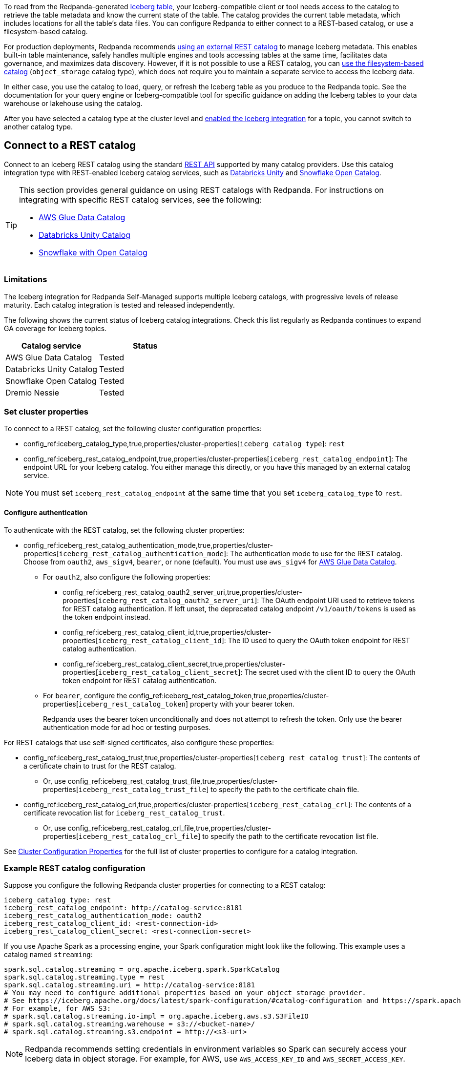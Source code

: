 ifdef::env-cloud[:about-iceberg-doc: manage:iceberg/about-iceberg-topics.adoc]
ifndef::env-cloud[:about-iceberg-doc: manage:iceberg/topic-iceberg-integration.adoc]

To read from the Redpanda-generated xref:{about-iceberg-doc}[Iceberg table], your Iceberg-compatible client or tool needs access to the catalog to retrieve the table metadata and know the current state of the table. The catalog provides the current table metadata, which includes locations for all the table's data files. You can configure Redpanda to either connect to a REST-based catalog, or use a filesystem-based catalog. 

For production deployments, Redpanda recommends <<rest,using an external REST catalog>> to manage Iceberg metadata. This enables built-in table maintenance, safely handles multiple engines and tools accessing tables at the same time, facilitates data governance, and maximizes data discovery. However, if it is not possible to use a REST catalog, you can <<object-storage,use the filesystem-based catalog>> (`object_storage` catalog type), which does not require you to maintain a separate service to access the Iceberg data. 

In either case, you use the catalog to load, query, or refresh the Iceberg table as you produce to the Redpanda topic. See the documentation for your query engine or Iceberg-compatible tool for specific guidance on adding the Iceberg tables to your data warehouse or lakehouse using the catalog. 

After you have selected a catalog type at the cluster level and xref:{about-iceberg-doc}#enable-iceberg-integration[enabled the Iceberg integration] for a topic, you cannot switch to another catalog type.

[[rest]]
== Connect to a REST catalog

Connect to an Iceberg REST catalog using the standard https://github.com/apache/iceberg/blob/main/open-api/rest-catalog-open-api.yaml[REST API^] supported by many catalog providers. Use this catalog integration type with REST-enabled Iceberg catalog services, such as https://docs.databricks.com/en/data-governance/unity-catalog/index.html[Databricks Unity^] and https://other-docs.snowflake.com/en/opencatalog/overview[Snowflake Open Catalog^].

[TIP]
====
This section provides general guidance on using REST catalogs with Redpanda. For instructions on integrating with specific REST catalog services, see the following:

* xref:manage:iceberg/iceberg-topics-aws-glue.adoc[AWS Glue Data Catalog]
* xref:manage:iceberg/iceberg-topics-databricks-unity.adoc[Databricks Unity Catalog]
* xref:manage:iceberg/redpanda-topics-iceberg-snowflake-catalog.adoc[Snowflake with Open Catalog]
====

ifdef::env-cloud[]
=== Prerequisites

For BYOVPC clusters, you must:

. Enable secrets management, which allows you to store and use secrets in your cluster's Iceberg catalog authentication properties. 
+
Secrets management is enabled by default for AWS if you follow the guide to xref:get-started:cluster-types/byoc/aws/vpc-byo-aws.adoc[creating a new BYOVPC cluster]. For GCP, follow the guides to enable secrets management for a xref:get-started:cluster-types/byoc/gcp/vpc-byo-gcp.adoc[new BYOVPC cluster] or an xref:get-started:cluster-types/byoc/gcp/enable-secrets-byovpc-gcp.adoc[existing BYOVPC cluster].
. Ensure that your network security settings allow egress traffic from the Redpanda network to the catalog service endpoints.

=== Limitations

The Iceberg integration for Redpanda Cloud supports multiple Iceberg catalogs across different cloud platforms, with progressive levels of release maturity. Each combination of cloud provider and catalog integration is tested and released independently.

The following matrix shows the current status of Iceberg integrations across different cloud providers and catalogs. Check this matrix regularly as Redpanda Cloud continues to expand GA coverage for Iceberg topics.

|===
| |AWS Glue Data Catalog |Databricks Unity Catalog |Snowflake Open Catalog |Dremio Nessie

|AWS |Beta |Beta |Beta |Beta
|Azure |N/A |Beta |Beta |Beta
|GCP |N/A |Beta |Beta |Beta
|===
endif::[]

ifndef::env-cloud[]
=== Limitations

The Iceberg integration for Redpanda Self-Managed supports multiple Iceberg catalogs, with progressive levels of release maturity. Each catalog integration is tested and released independently.

The following shows the current status of Iceberg catalog integrations. Check this list regularly as Redpanda continues to expand GA coverage for Iceberg topics.

|===
|Catalog service | Status

|AWS Glue Data Catalog |Tested
|Databricks Unity Catalog |Tested
|Snowflake Open Catalog |Tested
|Dremio Nessie |Tested

|===
endif::[]

=== Set cluster properties

To connect to a REST catalog, set the following cluster configuration properties:

* config_ref:iceberg_catalog_type,true,properties/cluster-properties[`iceberg_catalog_type`]: `rest`
* config_ref:iceberg_rest_catalog_endpoint,true,properties/cluster-properties[`iceberg_rest_catalog_endpoint`]: The endpoint URL for your Iceberg catalog. You either manage this directly, or you have this managed by an external catalog service.

NOTE: You must set `iceberg_rest_catalog_endpoint` at the same time that you set `iceberg_catalog_type` to `rest`.

==== Configure authentication

To authenticate with the REST catalog, set the following cluster properties:

* config_ref:iceberg_rest_catalog_authentication_mode,true,properties/cluster-properties[`iceberg_rest_catalog_authentication_mode`]: The authentication mode to use for the REST catalog. Choose from `oauth2`, `aws_sigv4`, `bearer`, or `none` (default). You must use `aws_sigv4` for xref:manage:iceberg/iceberg-topics-aws-glue.adoc[AWS Glue Data Catalog].
ifdef::env-cloud[]
+
Redpanda generally recommends using `oauth2` for REST catalogs.

endif::[]
** For `oauth2`, also configure the following properties:
+
--
* config_ref:iceberg_rest_catalog_oauth2_server_uri,true,properties/cluster-properties[`iceberg_rest_catalog_oauth2_server_uri`]: The OAuth endpoint URI used to retrieve tokens for REST catalog authentication. If left unset, the deprecated catalog endpoint `/v1/oauth/tokens` is used as the token endpoint instead. 
* config_ref:iceberg_rest_catalog_client_id,true,properties/cluster-properties[`iceberg_rest_catalog_client_id`]: The ID used to query the OAuth token endpoint for REST catalog authentication.
* config_ref:iceberg_rest_catalog_client_secret,true,properties/cluster-properties[`iceberg_rest_catalog_client_secret`]:  The secret used with the client ID to query the OAuth token endpoint for REST catalog authentication.
--
** For `bearer`, configure the config_ref:iceberg_rest_catalog_token,true,properties/cluster-properties[`iceberg_rest_catalog_token`] property with your bearer token.
+
Redpanda uses the bearer token unconditionally and does not attempt to refresh the token. Only use the bearer authentication mode for ad hoc or testing purposes.

For REST catalogs that use self-signed certificates, also configure these properties:

* config_ref:iceberg_rest_catalog_trust,true,properties/cluster-properties[`iceberg_rest_catalog_trust`]: The contents of a certificate chain to trust for the REST catalog. 
ifndef::env-cloud[]
** Or, use config_ref:iceberg_rest_catalog_trust_file,true,properties/cluster-properties[`iceberg_rest_catalog_trust_file`] to specify the path to the certificate chain file.
endif::[]
* config_ref:iceberg_rest_catalog_crl,true,properties/cluster-properties[`iceberg_rest_catalog_crl`]: The contents of a certificate revocation list for `iceberg_rest_catalog_trust`.
ifndef::env-cloud[]
** Or, use config_ref:iceberg_rest_catalog_crl_file,true,properties/cluster-properties[`iceberg_rest_catalog_crl_file`] to specify the path to the certificate revocation list file.
endif::[]

See xref:reference:properties/cluster-properties.adoc[Cluster Configuration Properties] for the full list of cluster properties to configure for a catalog integration.

ifdef::env-cloud[]
=== Store a secret for REST catalog authentication

To store a secret that you can reference in your catalog authentication cluster properties, you must create the secret using `rpk` or the Data Plane API. Secrets are stored in the secret management solution of your cloud provider. Redpanda retrieves the secrets at runtime. 

For more information, see xref:manage:rpk/intro-to-rpk.adoc[] and xref:manage:api/cloud-api-overview.adoc[].

If you need to configure any of the following properties, you must set their values using secrets:

* `iceberg_rest_catalog_client_secret`
* `iceberg_rest_catalog_crl`
* `iceberg_rest_catalog_token`
* `iceberg_rest_catalog_trust`

To create a new secret:

[tabs]
=====
rpk::
+
--
Run the following `rpk` command:

[,bash]
----
rpk security secret create --name <secret-name> --value <secret-value> --scopes redpanda_cluster
----

Replace the placeholders with your own values:

- `<secret-name>`: The name of the secret you want to add. The secret name is also its ID. Use only the following characters: `^[A-Z][A-Z0-9_]*$`.
- `<secret-value>`: The value of the secret.
--

Cloud API::
+
--
. Authenticate and make a `GET /v1/clusters/\{id}` request to xref:manage:api/cloud-dataplane-api.adoc#get-data-plane-api-url[retrieve the Data Plane API URL] for your cluster.
. Make a request to xref:api:ROOT:cloud-dataplane-api.adoc#post-/v1/secrets[`POST /v1/secrets`]. You must use a Base64-encoded secret.
+
[,bash]
----
curl -X POST "https://<dataplane-api-url>/v1/secrets" \
 -H 'accept: application/json'\
 -H 'authorization: Bearer <token>'\
 -H 'content-type: application/json' \
 -d '{"id":"<secret-name>","scopes":["SCOPE_REDPANDA_CLUSTER"],"secret_data":"<secret-value>"}' 
----
+
You must include the following values:

- `<dataplane-api-url>`: The base URL for the Data Plane API.
- `<token>`: The API key you generated during authentication.
- `<secret-name>`: The name of the secret you want to add. The secret name is also its ID. Use only the following characters: `^[A-Z][A-Z0-9_]*$`.
- `<secret-value>`: The Base64-encoded secret.
- This scope: `"SCOPE_REDPANDA_CLUSTER"`.

+
The response returns the name and scope of the secret.

You can now <<use-a-secret-in-cluster-configuration,reference the secret in your cluster configuration>>.

--
=====

=== Use a secret in cluster configuration

To set the cluster property to use the value of the secret, use `rpk` or the Control Plane API.

For example, to use a secret for the `iceberg_rest_catalog_client_secret` property, run:

[tabs]
=====
rpk::
+
--
[,bash]
----
rpk cluster config set iceberg_rest_catalog_client_secret ${secrets.<secret-name>}
----
--

Cloud API::
+
--
Make a request to the xref:api:ROOT:cloud-controlplane-api.adoc#patch-/v1/clusters/-cluster.id-[`PATCH /v1/clusters/<cluster-id>`] endpoint of the Control Plane API.

[,bash]
----
curl -H "Authorization: Bearer <token>" -X PATCH \
"https://api.cloud.redpanda.com/v1/clusters/<cluster-id>" \
-H 'accept: application/json'\
-H 'content-type: application/json' \
-d '{"cluster_configuration": {
        "custom_properties": {
            "iceberg_rest_catalog_client_secret": "${secrets.<secret-name>}"
            }
        }
    }'
----

You must include the following values:

- `<cluster-id>`: The ID of the Redpanda cluster.
- `<token>`: The API key you generated during authentication.
- `<secret-name>`: The name of the secret you created earlier.
--
=====
endif::[]

=== Example REST catalog configuration

Suppose you configure the following Redpanda cluster properties for connecting to a REST catalog:

[,yaml]
----
iceberg_catalog_type: rest 
iceberg_rest_catalog_endpoint: http://catalog-service:8181
iceberg_rest_catalog_authentication_mode: oauth2
iceberg_rest_catalog_client_id: <rest-connection-id>
iceberg_rest_catalog_client_secret: <rest-connection-secret>
----

If you use Apache Spark as a processing engine, your Spark configuration might look like the following. This example uses a catalog named `streaming`:

[,spark]
----
spark.sql.catalog.streaming = org.apache.iceberg.spark.SparkCatalog
spark.sql.catalog.streaming.type = rest
spark.sql.catalog.streaming.uri = http://catalog-service:8181
# You may need to configure additional properties based on your object storage provider.
# See https://iceberg.apache.org/docs/latest/spark-configuration/#catalog-configuration and https://spark.apache.org/docs/latest/configuration.html
# For example, for AWS S3:
# spark.sql.catalog.streaming.io-impl = org.apache.iceberg.aws.s3.S3FileIO
# spark.sql.catalog.streaming.warehouse = s3://<bucket-name>/
# spark.sql.catalog.streaming.s3.endpoint = http://<s3-uri>
----

NOTE: Redpanda recommends setting credentials in environment variables so Spark can securely access your Iceberg data in object storage. For example, for AWS, use `AWS_ACCESS_KEY_ID` and `AWS_SECRET_ACCESS_KEY`.

The Spark engine can use the REST catalog to automatically discover the topic's Iceberg table. Using Spark SQL, you can query the Iceberg table directly by specifying the catalog name, the namespace, and the table name:

[,sql]
----
SELECT * FROM streaming.redpanda.<table-name>;
----

The Iceberg table name is the name of your Redpanda topic. Redpanda puts the Iceberg table into a namespace called `redpanda`, creating the namespace if necessary. 

// Hide section in Cloud until Snowflake doc is single sourced
ifndef::env-cloud[]
TIP: You may need to explicitly create a table for the Iceberg data in your query engine. For an example, see xref:manage:iceberg/redpanda-topics-iceberg-snowflake-catalog.adoc[].
endif::[]

[[object-storage]]
== Integrate filesystem-based catalog (`object_storage`)

By default, Iceberg topics use the filesystem-based catalog (config_ref:iceberg_catalog_type,true,properties/cluster-properties[`iceberg_catalog_type`] cluster property set to `object_storage`). Redpanda stores the table metadata in https://iceberg.apache.org/docs/latest/java-api-quickstart/#using-a-hadoop-catalog[HadoopCatalog^] format in the same object storage bucket or container as the data files.

If using the `object_storage` catalog type, you provide the object storage URI of the table's `metadata.json` file to an Iceberg client so it can access the catalog and data files for your Redpanda Iceberg tables.

NOTE: The `metadata.json` file points to a specific Iceberg table snapshot. In your query engine, you must update your tables whenever a new snapshot is created so that they point to the latest snapshot. See the https://iceberg.apache.org/docs/latest/maintenance/[official Iceberg documentation] for more information, and refer to the documentation for your query engine or Iceberg-compatible tool for specific guidance on Iceberg table update or refresh.

=== Example filesystem-based catalog configuration

To configure Apache Spark to use a filesystem-based catalog, specify at least the following properties:

[,spark]
----
spark.sql.catalog.streaming = org.apache.iceberg.spark.SparkCatalog
spark.sql.catalog.streaming.type = hadoop
# URI for table metadata: AWS S3 example
spark.sql.catalog.streaming.warehouse = s3a://<bucket-name>/redpanda-iceberg-catalog
# You may need to configure additional properties based on your object storage provider.
# See https://iceberg.apache.org/docs/latest/spark-configuration/#spark-configuration and https://spark.apache.org/docs/latest/configuration.html
# For example, for AWS S3:
# spark.hadoop.fs.s3.impl = org.apache.hadoop.fs.s3a.S3AFileSystem
# spark.hadoop.fs.s3a.endpoint = http://<s3-uri>
# spark.sql.catalog.streaming.s3.endpoint = http://<s3-uri>
----

NOTE: Redpanda recommends setting credentials in environment variables so Spark can securely access your Iceberg data in object storage. For example, for AWS, use `AWS_ACCESS_KEY_ID` and `AWS_SECRET_ACCESS_KEY`.

Depending on your processing engine, you may need to also create a new table to point the data lakehouse to the table location.

=== Specify metadata location

ifndef::env-cloud[]
The config_ref:iceberg_catalog_base_location,true,properties/cluster-properties[`iceberg_catalog_base_location`] property stores the base path for the filesystem-based catalog if using the `object_storage` catalog type. The default value is `redpanda-iceberg-catalog`. 

CAUTION: Do not change the `iceberg_catalog_base_location` value after you have enabled Iceberg integration for a topic.
endif::[]

ifdef::env-cloud[]
The base path for the filesystem-based catalog if using the `object_storage` catalog type is `redpanda-iceberg-catalog`. 
endif::[]
